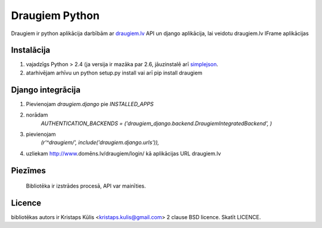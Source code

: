 ===============
Draugiem Python
===============
Draugiem ir python aplikācija darbībām ar  `draugiem.lv <http://www.draugiem.lv>`_ API un django aplikācija, lai veidotu draugiem.lv IFrame aplikācijas

Instalācija
===============
#. vajadzīgs Python > 2.4 (ja versija ir mazāka par 2.6, jāuzinstalē arī `simplejson <http://pypi.python.org/pypi/simplejson/>`_.
#. atarhivējam arhīvu un python setup.py install vai arī pip install draugiem

Django integrācija
===================
#. Pievienojam `draugiem.django` pie `INSTALLED_APPS`
#. norādam
    `AUTHENTICATION_BACKENDS = ('draugiem_django.backend.DraugiemIntegratedBackend', )`
#. pievienojam 
    `(r'^draugiem/', include('draugiem.django.urls')),`
#. uzliekam http://www.domēns.lv/draugiem/login/ kā aplikācijas URL draugiem.lv 

Piezīmes
========
 Bibliotēka ir izstrādes procesā, API var mainīties.

Licence
=======
bibliotēkas autors ir Kristaps Kūlis <kristaps.kulis@gmail.com>
2 clause BSD licence. Skatīt LICENCE. 
 
 
